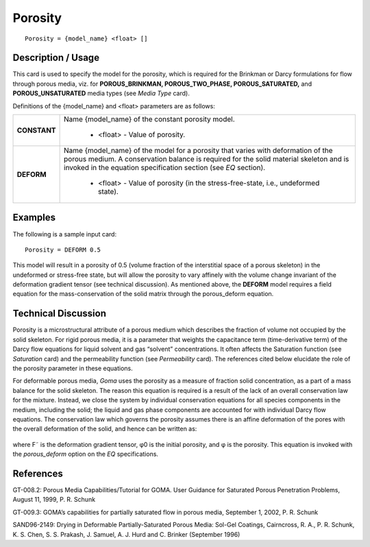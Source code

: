 ************
**Porosity**
************

::

   Porosity = {model_name} <float> []

-----------------------
**Description / Usage**
-----------------------

This card is used to specify the model for the porosity, which is required for the
Brinkman or Darcy formulations for flow through porous media, viz. for
**POROUS_BRINKMAN, POROUS_TWO_PHASE, POROUS_SATURATED,**
and **POROUS_UNSATURATED** media types (see *Media Type* card).

Definitions of the {model_name} and <float> parameters are as follows:

+---------------+----------------------------------------------------------------------------+
|**CONSTANT**   |Name {model_name} of the constant porosity model.                           |
|               |                                                                            |
|               | * <float> - Value of porosity.                                             |
+---------------+----------------------------------------------------------------------------+
|**DEFORM**     |Name {model_name} of the model for a porosity that varies with deformation  |
|               |of the porous medium. A conservation balance is required for the solid      |
|               |material skeleton and is invoked in the equation specification section      |
|               |(see *EQ* section).                                                         |
|               |                                                                            |
|               | * <float> - Value of porosity (in the stress-free-state, i.e.,             |
|               |   undeformed state).                                                       |
+---------------+----------------------------------------------------------------------------+

------------
**Examples**
------------

The following is a sample input card:

::

   Porosity = DEFORM 0.5

This model will result in a porosity of 0.5 (volume fraction of the interstitial space of a
porous skeleton) in the undeformed or stress-free state, but will allow the porosity to
vary affinely with the volume change invariant of the deformation gradient tensor (see
technical discussion). As mentioned above, the **DEFORM** model requires a field
equation for the mass-conservation of the solid matrix through the porous_deform
equation.

-------------------------
**Technical Discussion**
-------------------------

Porosity is a microstructural attribute of a porous medium which describes the fraction
of volume not occupied by the solid skeleton. For rigid porous media, it is a parameter
that weights the capacitance term (time-derivative term) of the Darcy flow equations
for liquid solvent and gas “solvent” concentrations. It often affects the Saturation
function (see *Saturation* card) and the permeability function (see *Permeability* card).
The references cited below elucidate the role of the porosity parameter in these
equations.

For deformable porous media, *Goma* uses the porosity as a measure of fraction solid
concentration, as a part of a mass balance for the solid skeleton. The reason this
equation is required is a result of the lack of an overall conservation law for the
mixture. Instead, we close the system by individual conservation equations for all
species components in the medium, including the solid; the liquid and gas phase
components are accounted for with individual Darcy flow equations. The conservation
law which governs the porosity assumes there is an affine deformation of the pores
with the overall deformation of the solid, and hence can be written as:

.. figure:: /figures/401_goma_physics.png
	:align: center
	:width: 90%

where F˜ is the deformation gradient tensor, φ0 is the initial porosity, and φ is the
porosity. This equation is invoked with the *porous_deform* option on the *EQ*
specifications.



--------------
**References**
--------------

GT-008.2: Porous Media Capabilities/Tutorial for GOMA. User Guidance for Saturated
Porous Penetration Problems, August 11, 1999, P. R. Schunk

GT-009.3: GOMA’s capabilities for partially saturated flow in porous media,
September 1, 2002, P. R. Schunk

SAND96-2149: Drying in Deformable Partially-Saturated Porous Media: Sol-Gel
Coatings, Cairncross, R. A., P. R. Schunk, K. S. Chen, S. S. Prakash, J. Samuel, A. J.
Hurd and C. Brinker (September 1996)